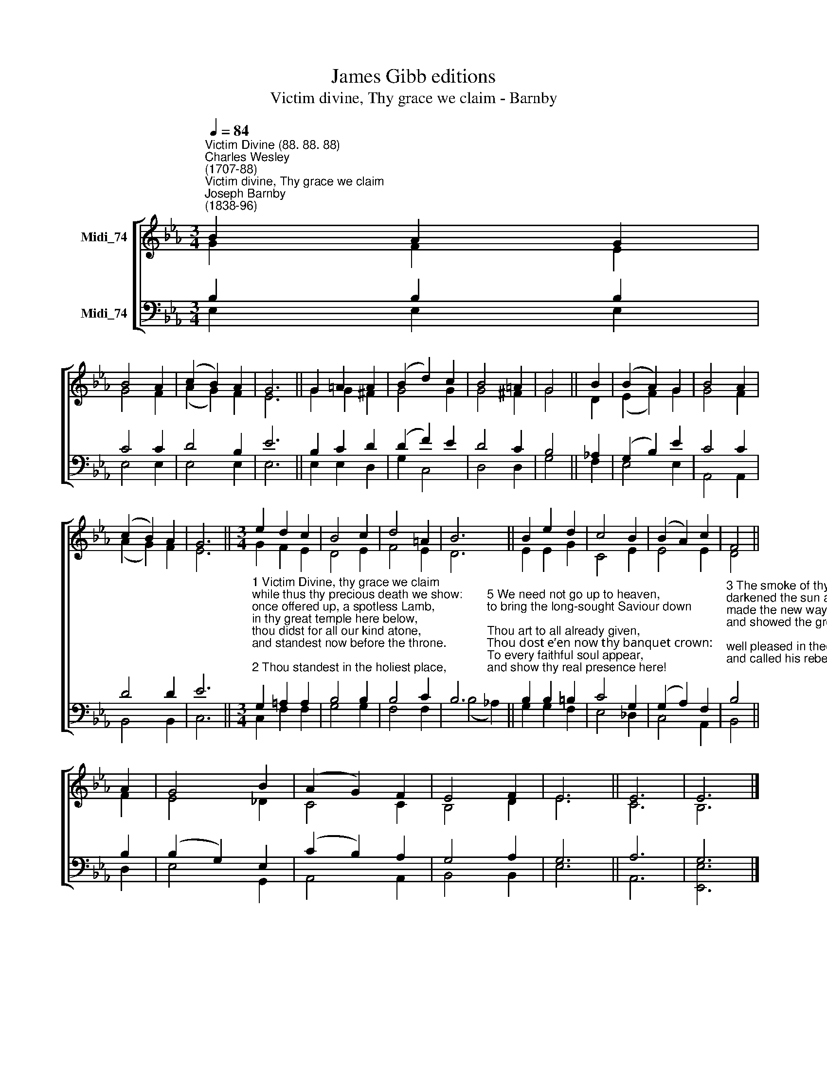 X:1
T:James Gibb editions
T:Victim divine, Thy grace we claim - Barnby
%%score [ ( 1 2 ) ( 3 4 ) ]
L:1/8
Q:1/4=84
M:3/4
K:Eb
V:1 treble nm="Midi_74"
V:2 treble 
V:3 bass nm="Midi_74"
V:4 bass 
V:1
"^Victim Divine (88. 88. 88)""^Charles Wesley\n(1707-88)""^Victim divine, Thy grace we claim""^Joseph Barnby\n(1838-96)" B2 A2 G2 | %1
 B4 A2 | (c2 B2) A2 | G6 || G2 =A2 A2 | (B2 d2) c2 | B4 =A2 | G4 || B2 | (B2 A2) G2 | B4 A2 | %11
 (c2- B2) A2 | G6 ||[M:3/4] e2 d2 c2 | B4 c2 | d4 =A2 | B6 || B2 e2 d2 | c4 B2 | (B2 A2) c2 | F4 || %21
 A2 | G4 B2 | (A2 G2) F2 | E4 F2 | E6 || E6 | E6 |] %28
V:2
 G2 F2 E2 | G4 F2 | (A2 G2) F2 | E6 || G2 G2 ^F2 | G4 G2 | G4 ^F2 | G4 || D2 | (E2- F2) G2 | %10
 G4 F2 | (A2 G2) F2 | E6 ||[M:3/4] G2 F2 E2 | D4 E2 | F4 E2 | D6 || E2 E2 G2 | C4 E2 | E4 E2 | %20
 D4 || F2 | E4 _D2 | C4 C2 | B,4 D2 | E6 || C6 | B,6 |] %28
V:3
 B,2 B,2 B,2 | C4 C2 | D4 B,2 | E6 || B,2 C2 D2 | (D2 F2) E2 | D4 C2 | B,4 || !courtesy!_A,2 | %9
 (G,2 B,2) E2 | C4 C2 | D4 D2 | E6 || %13
[M:3/4]"^1 Victim Divine, thy grace we claim\nwhile thus thy precious death we show:\nonce offered up, a spotless Lamb,\nin thy great temple here below,\nthou didst for all our kind atone,\nand standest now before the throne.\n\n2 Thou standest in the holiest place,\nas now for guilty sinners slain;\nthy blood of sprinkling speaks, and prays,\nall prevalent for helpless ones;\nthy blood is still our ransom found,\nand speaks salvation all around." G,2 =A,2 A,2 | %14
 B,4 B,2 | B,4 C2 | B,6 || B,2 B,2 =B,2 | C4 G,2 | (G,2 A,2) F,2 | %20
"^3 The smoke of thy atonement here\ndarkened the sun and rent the veil,\nmade the new way to heaven appear,\nand showed the great Invisible;\nwell pleased in thee our God looked down,\nand called his rebels to a crown.\n\n4 He still respects thy sacrifice,\nits savour sweet doth always please;\nthe offering smokes through earth and skies,\ndiffusing life, and joy, and peace;\nto these thy lower courts it comes,\nand fills them with divine perfumes." B,4 || %21
 B,2 | (B,2 G,2) E,2 | (C2 B,2) A,2 | G,4 A,2 | G,6 || A,6 | G,6 |] %28
V:4
 E,2 E,2 E,2 | E,4 E,2 | E,4 E,2 | E,6 || E,2 E,2 D,2 | G,2 C,4 | D,4 D,2 | G,4 || F,2 | E,4 E,2 | %10
 A,,4 A,,2 | B,,4 B,,2 | C,6 ||[M:3/4] C,2 F,2 F,2 | G,4 G,2 | F,4 F,2 | %16
 (B,4"^5 We need not go up to heaven,\nto bring the long-sought Saviour down;\nThou art to all already given,\nThou dost e’en now thy banquet crown:\nTo every faithful soul appear,\nand show thy real presence here!" !courtesy!_A,2) || %17
 G,2 G,2 F,2 | E,4 _D,2 | C,4 A,,2 | B,,4 || D,2 | E,4 G,,2 | A,,4 A,,2 | B,,4 B,,2 | E,6 || A,,6 | %27
 [E,,E,]6 |] %28

